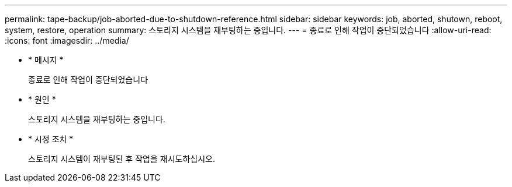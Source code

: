 ---
permalink: tape-backup/job-aborted-due-to-shutdown-reference.html 
sidebar: sidebar 
keywords: job, aborted, shutown, reboot, system, restore, operation 
summary: 스토리지 시스템을 재부팅하는 중입니다. 
---
= 종료로 인해 작업이 중단되었습니다
:allow-uri-read: 
:icons: font
:imagesdir: ../media/


* * 메시지 *
+
종료로 인해 작업이 중단되었습니다

* * 원인 *
+
스토리지 시스템을 재부팅하는 중입니다.

* * 시정 조치 *
+
스토리지 시스템이 재부팅된 후 작업을 재시도하십시오.



